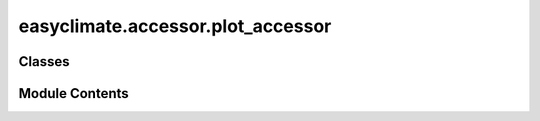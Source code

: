 easyclimate.accessor.plot_accessor
==================================

.. py:module:: easyclimate.accessor.plot_accessor


Classes
-------

.. autoapisummary::

   easyclimate.accessor.plot_accessor.PlotAccessor


Module Contents
---------------

.. py:class:: PlotAccessor(ds: xarray.Dataset)

   .. py:attribute:: ds


   .. py:method:: curved_quiver(**kwargs)


   .. py:method:: bar_plot_with_threshold(**kwargs)



